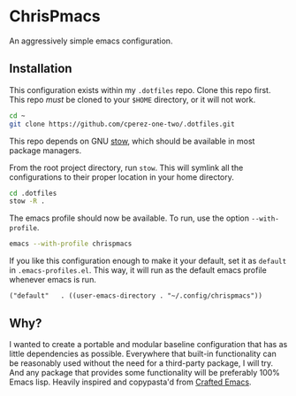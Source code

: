 * ChrisPmacs

An aggressively simple emacs configuration.

** Installation

This configuration exists within my ~.dotfiles~ repo. Clone this repo first. This repo /must/ be cloned to your ~$HOME~ directory, or it will not work.

#+begin_src sh
  cd ~
  git clone https://github.com/cperez-one-two/.dotfiles.git
#+end_src

This repo depends on GNU [[https://www.gnu.org/software/stow/][stow]], which should be available in most package managers.

From the root project directory, run ~stow~. This will symlink all the configurations to their proper location in your home directory.

#+begin_src sh
  cd .dotfiles
  stow -R .
#+end_src

The emacs profile should now be available. To run, use the option ~--with-profile~.

#+begin_src sh
  emacs --with-profile chrispmacs
#+end_src

If you like this configuration enough to make it your default, set it as ~default~ in =.emacs-profiles.el=. This way, it will run as the default emacs profile whenever emacs is run.

#+begin_src elisp
  ("default"   . ((user-emacs-directory . "~/.config/chrispmacs"))
#+end_src

** Why?

I wanted to create a portable and modular baseline configuration that has as little dependencies as possible. Everywhere that built-in functionality can be reasonably used without the need for a third-party package, I will try. And any package that provides some functionality will be preferably 100% Emacs lisp. Heavily inspired and copypasta'd from [[https://github.com/SystemCrafters/crafted-emacs][Crafted Emacs]].
